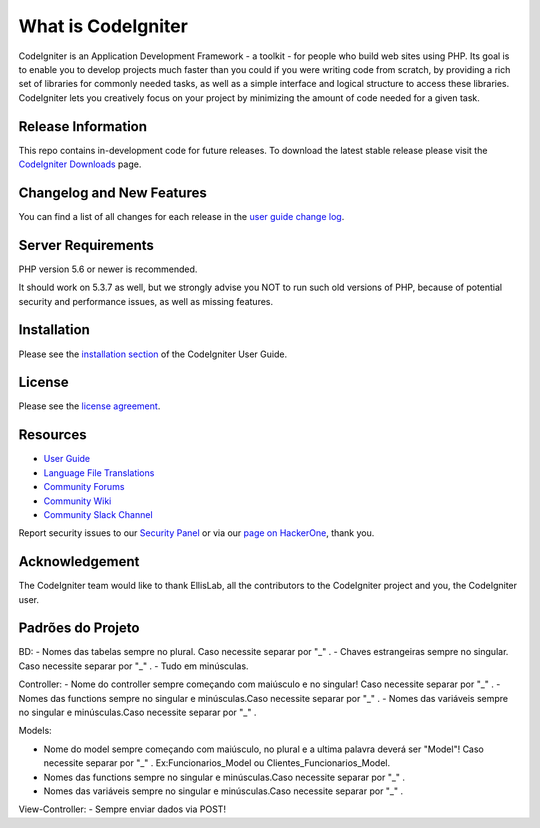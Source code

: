 ###################
What is CodeIgniter
###################

CodeIgniter is an Application Development Framework - a toolkit - for people
who build web sites using PHP. Its goal is to enable you to develop projects
much faster than you could if you were writing code from scratch, by providing
a rich set of libraries for commonly needed tasks, as well as a simple
interface and logical structure to access these libraries. CodeIgniter lets
you creatively focus on your project by minimizing the amount of code needed
for a given task.

*******************
Release Information
*******************

This repo contains in-development code for future releases. To download the
latest stable release please visit the `CodeIgniter Downloads
<https://codeigniter.com/download>`_ page.

**************************
Changelog and New Features
**************************

You can find a list of all changes for each release in the `user
guide change log <https://github.com/bcit-ci/CodeIgniter/blob/develop/user_guide_src/source/changelog.rst>`_.

*******************
Server Requirements
*******************

PHP version 5.6 or newer is recommended.

It should work on 5.3.7 as well, but we strongly advise you NOT to run
such old versions of PHP, because of potential security and performance
issues, as well as missing features.

************
Installation
************

Please see the `installation section <https://codeigniter.com/user_guide/installation/index.html>`_
of the CodeIgniter User Guide.

*******
License
*******

Please see the `license
agreement <https://github.com/bcit-ci/CodeIgniter/blob/develop/user_guide_src/source/license.rst>`_.

*********
Resources
*********

-  `User Guide <https://codeigniter.com/docs>`_
-  `Language File Translations <https://github.com/bcit-ci/codeigniter3-translations>`_
-  `Community Forums <http://forum.codeigniter.com/>`_
-  `Community Wiki <https://github.com/bcit-ci/CodeIgniter/wiki>`_
-  `Community Slack Channel <https://codeigniterchat.slack.com>`_

Report security issues to our `Security Panel <mailto:security@codeigniter.com>`_
or via our `page on HackerOne <https://hackerone.com/codeigniter>`_, thank you.

***************
Acknowledgement
***************

The CodeIgniter team would like to thank EllisLab, all the
contributors to the CodeIgniter project and you, the CodeIgniter user.

******************
Padrões do Projeto
******************
BD:
- Nomes das tabelas sempre no plural. Caso necessite separar por "_" .
- Chaves estrangeiras sempre no singular. Caso necessite separar por "_" .
- Tudo em minúsculas.

Controller:
- Nome do controller sempre começando com maiúsculo e no singular! Caso necessite separar por "_" .
- Nomes das functions sempre no singular e minúsculas.Caso necessite separar por "_" .
- Nomes das variáveis sempre no singular e minúsculas.Caso necessite separar por "_" .

Models: 

- Nome do model sempre começando com maiúsculo, no plural e a ultima palavra deverá ser "Model"! Caso necessite separar por "_" . Ex:Funcionarios_Model ou Clientes_Funcionarios_Model.
- Nomes das functions sempre no singular e minúsculas.Caso necessite separar por "_" .
- Nomes das variáveis sempre no singular e minúsculas.Caso necessite separar por "_" .

View-Controller:
- Sempre enviar dados via POST!

